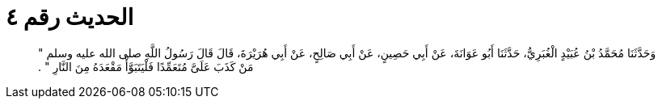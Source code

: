 
= الحديث رقم ٤

[quote.hadith]
وَحَدَّثَنَا مُحَمَّدُ بْنُ عُبَيْدٍ الْغُبَرِيُّ، حَدَّثَنَا أَبُو عَوَانَةَ، عَنْ أَبِي حَصِينٍ، عَنْ أَبِي صَالِحٍ، عَنْ أَبِي هُرَيْرَةَ، قَالَ قَالَ رَسُولُ اللَّهِ صلى الله عليه وسلم ‏"‏ مَنْ كَذَبَ عَلَىَّ مُتَعَمِّدًا فَلْيَتَبَوَّأْ مَقْعَدَهُ مِنَ النَّارِ ‏"‏ ‏.‏